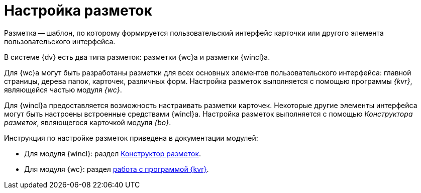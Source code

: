 = Настройка разметок

Разметка -- шаблон, по которому формируется пользовательский интерфейс карточки или другого элемента пользовательского интерфейса.

В системе {dv} есть два типа разметок: разметки {wc}а и разметки {wincl}а.

Для {wc}а могут быть разработаны разметки для всех основных элементов пользовательского интерфейса: главной страницы, дерева папок, карточек, различных форм. Настройка разметок выполняется с помощью программы _{kvr}_, являющейся частью модуля _{wc}_.

Для {wincl}а предоставляется возможность настраивать разметки карточек. Некоторые другие элементы интерфейса могут быть настроены встроенные средствами {wincl}а. Настройка разметок выполняется с помощью _Конструктора разметок_, являющегося карточкой модуля _{bo}_.

.Инструкция по настройке разметок приведена в документации модулей:
* Для модуля {wincl}: раздел xref:dev@backoffice:desdirs:layouts/designer.adoc[Конструктор разметок].
* Для модуля {wc}: раздел xref:dev@webclient:layouts:info-install.adoc[работа с программой {kvr}].
